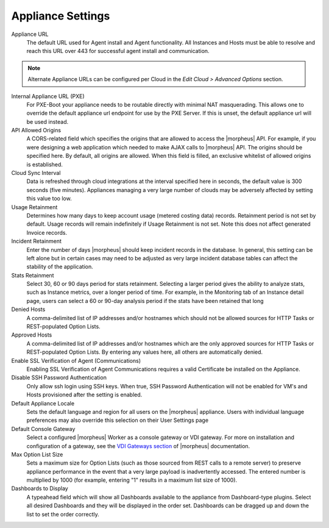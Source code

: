 Appliance Settings
^^^^^^^^^^^^^^^^^^

Appliance URL
  The default URL used for Agent install and Agent functionality. All Instances and Hosts must be able to resolve and reach this URL over 443 for successful agent install and communication.

.. NOTE:: Alternate Appliance URLs can be configured per Cloud in the `Edit Cloud > Advanced Options` section.

Internal Appliance URL (PXE)
  For PXE-Boot your appliance needs to be routable directly with minimal NAT masquerading. This allows one to override the default appliance url endpoint for use by the PXE Server. If this is unset, the default appliance url will be used instead.
API Allowed Origins
  A CORS-related field which specifies the origins that are allowed to access the |morpheus| API. For example, if you were designing a web application which needed to make AJAX calls to |morpheus| API. The origins should be specified here. By default, all origins are allowed. When this field is filled, an exclusive whitelist of allowed origins is established.
Cloud Sync Interval
  Data is refreshed through cloud integrations at the interval specified here in seconds, the default value is 300 seconds (five minutes). Appliances managing a very large number of clouds may be adversely affected by setting this value too low.
Usage Retainment
 Determines how many days to keep account usage (metered costing data) records. Retainment period is not set by default. Usage records will remain indefinitely if Usage Retainment is not set. Note this does not affect generated Invoice records.
Incident Retainment
  Enter the number of days |morpheus| should keep incident records in the database. In general, this setting can be left alone but in certain cases may need to be adjusted as very large incident database tables can affect the stability of the application.
Stats Retainment
  Select 30, 60 or 90 days period for stats retainment. Selecting a larger period gives the ability to analyze stats, such as Instance metrics, over a longer period of time. For example, in the Monitoring tab of an Instance detail page, users can select a 60 or 90-day analysis period if the stats have been retained that long
Denied Hosts
  A comma-delimited list of IP addresses and/or hostnames which should not be allowed sources for HTTP Tasks or REST-populated Option Lists.
Approved Hosts
  A comma-delimited list of IP addresses and/or hostnames which are the only approved sources for HTTP Tasks or REST-populated Option Lists. By entering any values here, all others are automatically denied.
Enable SSL Verification of Agent (Communications)
  Enabling SSL Verification of Agent Communications requires a valid Certificate be installed on the Appliance.
Disable SSH Password Authentication
  Only allow ssh login using SSH keys. When true, SSH Password Authentication will not be enabled for VM's and Hosts provisioned after the setting is enabled.
Default Appliance Locale
  Sets the default language and region for all users on the |morpheus| appliance. Users with individual language preferences may also override this selection on their User Settings page
Default Console Gateway
  Select a configured |morpheus| Worker as a console gateway or VDI gateway. For more on installation and configuration of a gateway, see the `VDI Gateways section <https://docs.morpheusdata.com/en/latest/tools/vdi_pools.html#vdi-gateways>`_ of |morpheus| documentation.
Max Option List Size
  Sets a maximum size for Option Lists (such as those sourced from REST calls to a remote server) to preserve appliance performance in the event that a very large payload is inadvertently accessed. The entered number is multiplied by 1000 (for example, entering "1" results in a maximum list size of 1000).
Dashboards to Display
  A typeahead field which will show all Dashboards available to the appliance from Dashboard-type plugins. Select all desired Dashboards and they will be displayed in the order set. Dashboards can be dragged up and down the list to set the order correctly.
